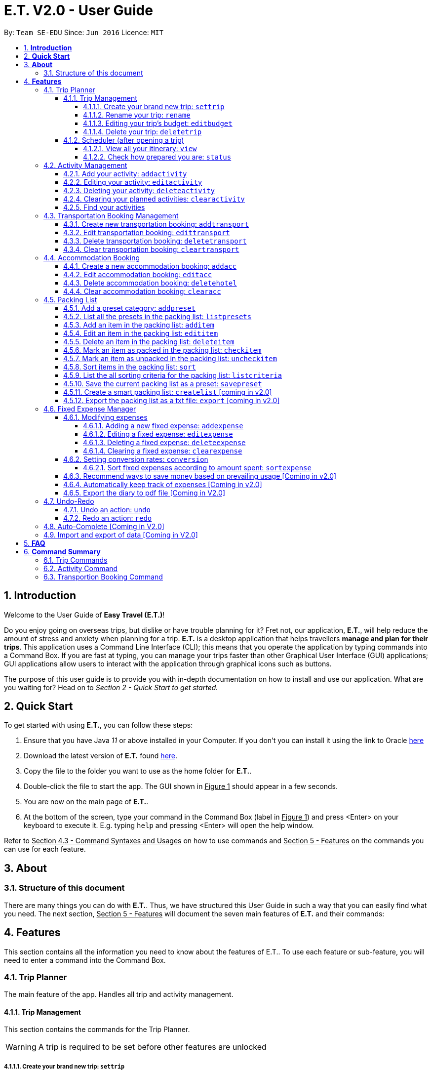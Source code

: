 = E.T. V2.0 - User Guide
:site-section: UserGuide
:toc:
:toclevels: 5
:toc-title:
:toc-placement: preamble
:sectnums:
:sectnumlevels: 5
:imagesDir: images
:stylesDir: stylesheets
:xrefstyle: full
:experimental:
ifdef::env-github[]
:tip-caption: :bulb:
:note-caption: :information_source:
endif::[]
:repoURL: https://github.com/AY1920S2-CS2103T-W17-3/main

By: `Team SE-EDU`      Since: `Jun 2016`      Licence: `MIT`

== *Introduction*

Welcome to the User Guide of **Easy Travel (E.T.)**!

Do you enjoy going on overseas trips, but dislike or have trouble planning for it? Fret not, our application, **E.T.**, will help reduce the amount of stress and anxiety when planning for a trip. **E.T.** is a desktop application that helps travellers **manage and plan for their trips**. This application uses a Command Line Interface (CLI); this means that you operate the application by typing commands into a Command Box. If you are fast at typing, you can manage your trips faster than other Graphical User Interface (GUI) applications; GUI applications allow users to interact with the application through graphical icons such as buttons.

The purpose of this user guide is to provide you with in-depth documentation on how to install and use our application. What are you waiting for? Head on to __Section 2 - Quick Start to get started.__

== *Quick Start*

To get started with using **E.T.**, you can follow these steps:

. Ensure that you have Java _11_ or above installed in your Computer. If you don’t you can install it using the link to Oracle https://www.oracle.com/java/technologies/javase-jdk11-downloads.html[here]
. Download the latest version of **E.T.** found https://github.com/AY1920S2-CS2103T-W17-3/main/releases[here].
. Copy the file to the folder you want to use as the home folder for **E.T.**.
. Double-click the file to start the app. The GUI shown in +++<u>Figure 1</u>+++ should appear in a few seconds.
. You are now on the main page of **E.T.**.
. At the bottom of the screen, type your command in the Command Box (label in +++<u>Figure 1</u>+++) and press <Enter> on your keyboard to execute it. E.g. typing `help` and pressing <Enter> will open the help window.

Refer to +++<u>Section 4.3 - Command Syntaxes and Usages</u>+++ on how to use commands and +++<u>Section 5 - Features</u>+++ on the commands you can use for each feature.


== *About*
=== Structure of this document
There are many things you can do with **E.T.**. Thus, we have structured this User Guide in such a way that you can easily find what you need. The next section, +++<u>Section 5 - Features</u>+++ will document the seven main features of **E.T.** and their commands:


[[Features]]
== *Features*
This section contains all the information you need to know about the features of E.T.. To use each feature or sub-feature, you will need to enter a command into the Command Box.


=== Trip Planner

The main feature of the app. Handles all trip and activity management.

==== Trip Management
This section contains the commands for the Trip Planner.

WARNING: A trip is required to be set before other features are unlocked

===== Create your brand new trip: `settrip`

Format: `settrip title/TITLE start/START_DATE end/END_DATE location/LOCATION budget/BUDGET exchangerate/EXCHANGERATE`

[IMPORTANT]
====
- There must not be a pre-existing trip set.
- Start and end dates must be a valid date.
- Title cannot exceed 50 characters.
- Budget must be a valid positive Integer from 0 to 1,000,000
- Exchange Rate must be a valid positive double from 0 to 100.
====

Let’s say you have an upcoming Graduation Trip and you are planning for it. You can execute a command as shown in the example below:

`settrip title/Graduation Trip start/28-09-2020 end/28-10-2020 location/Japan budget/5000 exchangerate/1.03`

This would create a trip titled “Graduation trip” with a start day of 28 September 2020 to 28 October 2020. The budget set is $5000 with the exchangerate of 1.03

After successfully setting a trip, you would see as shown in figure X below.

Figure 2: Message after successfully setting a trip.


===== Rename your trip: `rename`

Assume that you have accidentally titled the trip wrongly, you can execute the rename command to reverse any damages done as shown below


Format: `rename TITLE`

Example:

`rename Not a graduation trip.`

This changes the name of the trip to “Not a graduation trip” as shown in the figure below.

Expected output:
`Trip has been named: Not a graduation trip`

Figure 3: After renaming the trip


===== Editing your  trip’s budget: `editbudget`

Let’s say after planning your expenses, you realised that you would want to change the amount of money used for the trip. Using the editbudget command, you can edit the overall budget for your trip

Format: `editbudget AMOUNT`

[IMPORTANT]
====
- There must be a pre-existing trip set.
- The budget set must not be lesser than your total expenses.
====

For example, we want to decrease the budget for this trip from $5000 to $3000.

Example:

`Editbudget 3000`

E.T. will reflect the new budget in the trip info as shown in the figure below.

Figure 4: After editing budget to 3000

===== Delete your trip: `deletetrip`

Assuming that you have finished with your trip and would like to start planning for a new one, executing the deletetrip command would remove all traces of your previous trip and set a new clean space for you to start planning for the next one.

Format: `deletetrip`

Example:
`deletetrip`

Expected output:
`Trip has been deleted. All lists have been cleared!`

Deleting the trip would result in E.T. showing an empty screen as shown in figure 3. Execute the settrip to start another trip.


==== Scheduler (after opening a trip)

Allow users to manage the activities in the trip


===== View all your itinerary: `view`

Shows the entire itinerary

Format: `view`

Figure 6: After view command

===== Check how prepared you are: `status`

Assume you are not sure if you have already fully prepared for the trip, using the status command would confirm any fears and doubts about your preparation as well as warn you if you have any forgotten item that is not taken care of.

Using the status command would create a pop-up window as shown in figure 4.

Figure 7: The pop-up after using status command

[NOTE]
====
The pop-up would show you major warnings such as

- No expense/packing list item set
- Collisions in activities
- Over expenditure on budget
- Unchecked items in packing list
====

=== Activity Management
This section allows users to manage the activities in the trip.

==== Add your activity: `addactivity`
Lets say you wish to add in a new activity that you decided to do on the trip. Using the `addactivitiy` command would create and add your activity into the list.

Format: `addactivity title/TITLE duration/DURATION location/LOCATION [tag/tag]...`

Example:
`addactivity title/Going to the beach duration/4 location/Hakone tag/sea tag/ocean`

Figure 8: After add activity command

This would create and add an activity titled “Going to the beach" with a duration of 4 hours. The location of this activity is set to  “Hakone”, and has the tags “sea” and “ocean”.

==== Editing your activity: `editactivity`

Assume you have accidentally made a mistake in the spelling or the location of the activity and wish to change it. Running the `editactivity` command will allow you to make any changes to previously set activities.

Format: `editactivity INDEX [title/NAME][duration/DURATION][location/LOCATION][t/tag]...`

Example:
`editactivity 1 title/Go to an aquarium`

Figure 9: After edit activity command

In this example, this command will edit an existing activity at the index 1 ‘s title to “Go to an aquarium”. The other fields will stay the same.

IMPORTANT: The activity must exist to be edited

==== Deleting your activity: `deleteactivity`

Perhaps you decided that previously set activities are unviable and wish to remove it. Using the `deleteactivity` command would remove any activities that you do not want.

Format: `deleteactivity index`
Example:
`deleteactivity 1`

Figure 10: After delete activity command

In this example, you would delete an activity at the index 1

[IMPORTANT]
=====
The activity at that index must exist before deleting is allowed
=====

==== Clearing your planned activities: `clearactivity`

Perhaps you decided that all the activities you had planned before are not needed and want to start the activity list on a clean slate. Using the `clearactivity` command would clear any existing activities and replace your list with a brand new empty list.

Format: `clearactivity`

Example:
`clearactivity`

Figure 11: After clear activity command

[NOTE]
====
You can use this to delete all your activities at once
====

====  Find your activities
Let say you had added a bunch of activities and wished to search for a specific one. You can do it by using the find command to search through based on tags or by keyword.

`Findactivitytag` allows you to search by tags while `findactivity` command allows you to search by keyword.

Format: `findactivitytag tag`



Example:
`findactivitytag expensive`

This would show you the activities that have the tag expensive as shown in the figure 12.1.

Figure 12.1: After findactivitytag command

Let's say rather than finding by tags, you decided to search by keywords. You can use the `findactivity` to find base on the keywords you provided.

Format: `findactivity keyword`

Example:
`findactivity Osaka`

This would search for all activities with “Osaka” in it as shown in the figure 12.2

Figure 12.2: After findactivity command


=== Transportation Booking Management

The following sections [4.3.1 to 4.3.3] allows the user to manage transportation bookings for the trip.

==== Create new transportation booking: `addtransport`

If you have a new transportation booking, you can use this command to store the information and it will store the booking into a list.

Format: `addtransport mode/MODE startloc/START_LOCATION endloc/END_LOCATION starttime/DATE_TIME_OF_DEPARTURE endtime/DATE_TIME_OF_ARRIVAL`

[NOTE]
====
- `MODE` can be one of the following: `plane`, `bus`, `car`, `train`, `others`.
- `DATE_TIME_OF_DEPARTURE` and `DATE_TIME_OF_ARRIVAL` needs to be in the format `dd-MM-yyyy HH:mm`. `HH:mm` is the 24hr format time.
====

Examples:

`addtransport mode/plane startloc/Singapore endloc/Japan starttime/22-04-2021 09:00 endtime/22-04-2021 16:00`

If you have a plane booking, you can use `addtransport` to add the booking with the start location, end location, start time and end time.

==== Edit transportation booking: `edittransport`

If you have details for a given transport booking, you can use this command to edit certain details of the booking.

Format: `edittransport INDEX [mode/MODE] [startloc/START_LOCATION] [endloc/END_LOCATION] [starttime/DATE_TIME_OF_DEPARTURE] [endtime/DATE_TIME_OF_ARRIVAL]`

[NOTE]
====
- `INDEX` refers to the index number shown in the displayed transport booking list. `INDEX` *must be a positive integer* 1, 2, 3, ...
- At least one of the optional fields must be provided.
- Existing values will be updated to the input values.
- `MODE` can take one of the following values: `plane`, `bus`, `car`, `train`, `others`.
- `DATE_TIME_OF_DEPARTURE` and `DATE_TIME_OF_ARRIVAL` needs to be in the format `dd-MM-yyyy HH:mm`. `HH:mm` is the 24hr format time.
====

Examples:

`edittransport 2 starttime/22-04-2021 10:00`

In the case that the start time has changed to 22 April 2021 1000hr, you can use `editcommand` to change it.

`edittransport 4 mode/plane endloc/Italy`

In the case that you want to change the end location and mode of transport, you can use `editcommand` to change it.

==== Delete transportation booking: `deletetransport`

In the case that you want to remove the transport booking, you can use this command to remove it from the list.

Format: `deletetransport INDEX`

[NOTE]
`INDEX` refers to the index number shown in the displayed transport booking list. `INDEX` *must be a positive integer* 1, 2, 3, ...

Examples:

`deletetransport 1`

You can delete a transport booking by using the `deletetransport` command

==== Clear transportation booking: `cleartransport`

If you want to remove all the transportation bookings that you have made, this command will return an empty list for you to start working with again.

Format: `cleartransport`

[IMPORTANT]
This command will remove all the transportation booking that is in your current list

Example:

 cleartransport

You can use `cleartransport` to clear all transportation bookings in the list

=== Accommodation Booking

The following sections [4.4.1 to 4.4.3] allows the user to set and modify accommodation bookings in the trip.

===== Create a new accommodation booking: `addacc`

If you have made an accommodation booking, you can use this command to store it into a list and be able to keep track of it.

Format: `addacc name/NAME loc/LOCATION startday/START_DAY endday/END_DAY [remark/REMARK]`

[NOTE]
====
- `NAME` and `LOCATION` must be made of alphanumeric characters, and it must be less than 50 characters long
- `START_DAY` and `END_DAY` needs to be positive integers
- `START_DAY` refers to the day that you check in
- `END_DAY` refers to the day that you check out
- `REMARK` must be less than 150 characters long
====

Examples:

`addacc name/JW Marriott Hotel loc/KL startday/2 endday/4`

If you have a new accommodation booking for JW Marriott Hotel at KL on the 2nd day to the 4th day, you can create it using the `addacc` command

==== Edit accommodation booking: `editacc`

If you have to adjust the details of the accommodation booking and you wish to make changes, you can use this command to edit the necessary information.

Format: `editacc INDEX [name/NAME] [loc/LOCATION] [startday/START_DAY] [endday/END_DAY] [remark/REMARK]`

[NOTE]
====
- `INDEX` refers to the index number shown in the displayed transport booking list. `INDEX` *must be a positive integer* 1, 2, 3, ...
- `NAME` and `LOCATION` must be made of alphanumeric characters, and it must be less than 50 characters long
- `START_DAY` and `END_DAY` needs to be positive integers
- `START_DAY` refers to the day that you check in
- `END_DAY` refers to the day that you check out
- `REMARK` must be less than 150 characters long
====

Examples:

`edithotel 2 startday/4 endday/6`

In the case that you want to change the start day and end day of the 2nd accommodation, you can use `editacc` command.

`edithotel 3 address/Hilton KL remark/Check-in at 2pm`

You can also use this command to change the third accommodation booking in the list to Hilton, set the location to KL and change the remark to check in at 2pm.


==== Delete accommodation booking: `deletehotel`

Assuming you have another accommodation booking and plan to delete the previous one that you set on the same days, you can use this command to remove it.

Format: `deleteacc INDEX`

[NOTE]
`INDEX` refers to the index number shown in the displayed transport booking list. `INDEX` *must be a positive integer* 1, 2, 3, ...

Examples:

`deletehotel 2`

You can use `deleteacc` to delete the second accommodation booking.

==== Clear accommodation booking: `clearacc`

If you want to remove all the accommodation bookings that you have made, this command will return an empty list for you to start working with again.

Format: `clearacc`

[IMPORTANT]
This command will remove all the accommodation bookings that is in your current list

Example:

 clearacc

You can use `clearacc` to clear all accommodation bookings in the list


=== Packing List

Allow the user to have a packing list for the trip +
Format: `list`

The following sections [3.3.1. - 3.3.11] allows the user to set and modify the packing list for their trip.

===== Add a preset category: `addpreset`

Adds a preset category

Format: `addpreset preset/PRESET_NAME`

****
* Adds a preset category into the packing list.
* When a preset is selected, it will add a preset list of items under that category into that list.
****

Examples:

* `addpreset beach` +
Adds a preset list of items under beach into the packing list, such as sunblock, bathing suit, sunglasses, etc.

===== List all the presets in the packing list: `listpresets`

Lists all the presets in the packing list

Format: `listpresets`

****
* Lists all the presets in the packing list.
* The list will be shown in a pop up window.
****

Examples:

* `listpresets` +
Lists all the presets that one has currently, such as beach, camping, work, fancy dinner, etc.

===== Add an item in the packing list: `additem`

Creates an item in the packing list

Format: `additem item/ITEM quantity/QUANTITY`

****
* Adds an item into the packing list.
* If a duplicated item is added, it will let the user know that the item is already in the list.
* `QUANTITY` *must be a positive integer* 1,2,3...
****

Examples:

* `additem item/underwear quantity/5` +
Adds an item called underwear, with a quantity of 5

===== Edit an item in the packing list: `edititem`

Edits an item in the packing list

Format: `edititem INDEX [i/item] [q/quantity]`

****
* Edits an item in the packing list.
* Command can only be used if a budget has been added.
* Existing values will be updated to the input values.
* `quantity` *must be a positive integer* 1,2,3...
****

Examples:

* `edititem 1 item/boxer` +
Edits an item from index 1 to boxer
* `edititem 1 item/boxer quantity/3` +
Edits an item from index 1 to boxer, and edits the quantity from 5 to 3

===== Delete an item in the packing list: `deleteitem`

Deletes an item in the packing list

Format: `deleteitem INDEX`

****
* Deletes an item in the packing list.
* Command can only be used if an item has been added.
****

Examples:

* `deleteitem 1` +
Deletes item in the index 1 of the list

===== Mark an item as packed in the packing list: `checkitem`

Marks an item as packed in the packing list

Format: `checkitem INDEX`

****
* Checks an item off in the packing list.
* Command can only be used if an item has been added.
****

Examples:

* `checkitem 1` +
Marks item 1 in the packing list as packed

===== Mark an item as unpacked in the packing list: `uncheckitem`

Marks an item as packed in the packing list

Format: `uncheckitem INDEX`

****
* Unchecks an item off in the packing list.
* Command can only be used if an item has been added.
****

Examples:

* `uncheckitem 1` +
Marks item 1 in the packing list as unpacked

===== Sort items in the packing list: `sort`

Sorts items in the packing list

Format: `sort criteria/CRITERIA`

****
* Sorts items in the packing list according to a criteria.
* Command can only be used if at least 1 item has been added.
****

Examples:

* `sort alphabet` +
Sorts the packing list alphabetically

===== List the all sorting criteria for the packing list: `listcriteria`

Lists the all the possible sorting criteria for the packing list

Format: `listcriteria`

****
* Lists the all the possible sorting criteria for the packing list.
* The list will be shown in a pop up window.
****

Examples:

* `listcriteria` +
Lists all the possible criteria, such as alphabetically, by whether it is marked as packed, etc, in a pop up window

===== Save the current packing list as a preset: `savepreset`

Saves the current packing list as a preset

Format: `savepreset preset/PRESET_NAME`

****
* Saves the current packing list as a preset
* All items in the packing list when saved as a preset will be marked as not packed
* This is for future uses, if the user wants to use a previous trip's packing list again
****

Examples:

* `savepreset Japan 2020` +
Saves the current packing list as a preset called Japan 2020

===== Create a smart packing list: `createlist` [coming in v2.0]

Creates a smart packing list for inexperienced travelers

Format: `createlist days/DAYS [adult/ADULT] [children/CHILDREN] [season/SEASON]`

****
* Creates a list based on the information given by the user
* Useful for inexperienced users, as they do not know what to pack or the quantity to pack
* `DAYS`, `ADULT`, `CHILDREN`  *must be a positive integer* 1,2,3...
* `SEASON` *must be* Spring, Summer, Autumn, Winter
****

Examples:

* `createlist d/7, m/1, f/1, c/2, s/Summer` +
Creates a packing list based on the information provided. Since the trip is 7 days, with 1 male and 1 female,
7 sets of adult and child summer clothing will be packed, along with toys for the children.

===== Export the packing list as a txt file: `export` [coming in v2.0]

=== Fixed Expense Manager

Allow the user to set fixed expenses prior to the trip to allow users to plan a suitable budget for their upcoming trip.

Examples of Fixed Expenses include,
****
* Flight Tickets
* Hotel Accommodation Bookings
* Transportation Tickets
* Cost of admission tickets
* Or any other fixed miscellaneous costs
****

==== Modifying expenses

The following sections [3.4.4.1 - 3.4.4.4] allows a user to set and modify fixed expenses prior to the trip.

===== Adding a new fixed expense: `addexpense`

Allow the user to add a new expense.

Format: `addexpense amount/AMOUNT description/DESCRIPTION category/CATEGORY
[amountSGD/AMOUNT/SGD] [amountOTHR/AMOUNTOTHR]`

****
* Adds a new fixed expense for the upcoming trip.
* The amount *must be a positive integer*
* Both the `Description` and `Category` *must be alphanumeric word* and contains 50 and 30 characters respectively.
* At least one of the optional fields must be provided.
* If the user enters the expense in other currency, the amount will be automatically converted to SGD using the *exchange rate* provided.
****

Examples:

* `addexpense amount/1100 description/SQ Tickets category/Flights` +
Adds a fixed expense of $1100SGD, for `SQ Tickets` of category `Flights`.

* `addexpense amount/300 description/Bullet Train category/Transportation` +
Adds a fixed expense of $300SGD for `Bullet Train` of category `Transportation`.

===== Editing a fixed expense: `editexpense`

Allow the user to edit a fixed expense. The expense must have been already added to the fixed expense tracker.

Format: `editexpense INDEX amount/AMOUNT [description/DESCRIPTION] [category/CATEGORY] [amountSGD/AMOUNTSGD] [amountOTHR/AMOUNTOTHR]`

****
* Edits the expense at the specified `INDEX`. The index refers to the index number shown in the displayed fixed expense
list. The index *must be a positive integer* 1, 2, 3, ...
* At least one of the optional fields must be provided.
* Existing values will be updated to the input values.
* An *exchange rate* is required if the user is entering the amount in another currency.
* If the user enters the expense in other currency,
the amount will be automatically converted to SGD using the *exchange rate* provided.
****

Examples:

* `editexpense 1 amount/3000 description/Cathay Pacific Flight` +
Edit the details and amount paid in SGD of the 1st fixed expense to be `Cathay Pacific Flight` and `$3000 SGD` respectively.

* `editexpense 1 amountOTHR/3000 description/Business Class Flight category/Flight Ticket` +
Edit the details and amount paid in other currency of the 1st fixed expense to be
`Business Class Flight` and `$3000` respectively.
The amount will be automatically converted to SGD using *exchange rate* provided.

===== Deleting a fixed expense: `deleteexpense`

Allow the user to delete a fixed expense. The expense must be already added to the fixed expense list.

Format: `deleteexpense INDEX`

Examples:
* deleteexpense 1 +
Delete the 1st item in the fixed expense list.

===== Clearing a fixed expense: `clearexpense`

Allow the user to clear the fixed expense in the list.

Format: `clearexpense INDEX`

Example:
* clearexpense +
Clears the fixed expense in the list

==== Setting conversion rates: `conversion`

Allow the user to set conversion rates to allow for automatic conversion to SGD for any expenses incurred during the trip.

Format: `conversion rate/RATE`

****
* Sets a conversion rate from their currency to SGD.
* `RATE` must be a positive real number.
* Any expenses entered by the user during the trip would be automatically converted to SGD.
****


===== Sort fixed expenses according to amount spent: `sortexpense`

Allow the user to sort their fixed expense in the list.

Format: `sortexpense SORTIDENTIFIER [AMOUNT] [DESCRIPTION] [CATEGORY]`

****
* Sorts all fixed expense in ascending or descending order dependent on `SORTIDENTIFIER`.
* The list will be sorted in ascending order if `SORTIDENTIFIER` is 0 and descending order if `SORTIDENTIFIER` is 1.
* Only one of the optional fields [AMOUNT] [DESCRIPTION] [CATEGORY] must be provided and will sort the
list in ascending or descending order dependent on what needs to be sorted.
* The list must not be empty.
****

Examples:

* `sortexpense 1 amount` +
Sorts all fixed expense in descending order of amount.

* `sortexpense 0 description` +
Sorts all fixed expense in lexicographical order.


==== Recommend ways to save money based on prevailing usage [Coming in v2.0]

Use complex algorithms to monitor and track the user's spending habits. Recommend ways to save money on certain items.

==== Automatically keep track of expenses [Coming in v2.0]

Avoid requiring the user to enter their expenses on the application. Instead, all their expenses will be automatically entered into the app for them.

==== Export the diary to pdf file [Coming in V2.0]

=== Undo-Redo
Allows the user to revert their actions quickly and conveniently.

==== Undo an action: `undo`
Undo an undoable command entered by the user. +
Format: `undo`

Example:

* `undo`

==== Redo an action: `redo`
Redo an undone action after using the command `undo`. +
Format: `redo`

Example:

* `redo`

=== Auto-Complete [Coming in V2.0]

=== Import and export of data [Coming in V2.0]

== *FAQ*
*pass:[<u>TO BE EDITED</u>]*

*Q*: How many trips am I able to set in E.T.?
*A*: Users are only able to set 1 trip in E.T.
*Q*: What happens if 2 of my activities clash? Will E.T detect it?
*A*: E.T. will allow the scheduling of overlapping activities. However, when you check the status of your plan using the status command, E.T. will notify you the days of the trip with clashes in timings.
*Q*: How do I transfer my data to another Computer?
*A*: By default, E.T. save all your data in a folder named data in the same directory as the application. You can copy and transfer the data folder into the same directory as E.T. on your other computer and E.T. will automatically load your data when you open the application.


== *Command Summary*
*pass:[<u>TO BE EDITED</u>]*

=== Trip Commands

|===
|Command |Example

|*Set Trip* : `settrip title/TITLE start/START_DATE end/END_DATE location/LOCATION``
|`settrip title/Graduation Trip start/28-09-2020 end/28-10-2020 location/Japan`

|*Edit Trip* : `edittrip [title/TITLE] [start/START_DATE] [end/END_DATE][country/COUNTRY]`
|`edittrip title/not a graduation trip country/Singapore`

|`*Delete Trip* : deletetrip`
|`deletetrip`

|*Clear Trip* : `cleartrip`
|`cleartrip`

|*View Itinerary* : `view`
|`view`

|*Check Preparation* : `status`
|`status`

|===

=== Activity Command

|===
|Command |Example

|*Add Activity* : `addactivity title/TITLE duration/DURATION location/LOCATION [t/tag]...`, row 1
|`addactivity title/Going to the beach duration/4 location/Hakone t/sea t/ocean`

|*Edit Activity* : `editactivity index [title/NAME] [duration/DURATION] [location/LOCATION] [t/tag]`
|`editactivity 1 name/Go to an aquarium`

|*Delete Activity* : `deleteactivity index`
|`deleteactivity 1`

|*Clear Activity* : `clearactivity`
|`clearactivity`
|===


=== Transportion Booking Command

|===
|Command |Example

|*Add Transport Booking* : `addtransport mode/MODE startloc/START_LOCATION endloc/END_LOCATION starttime/DATE_TIME_OF_DEPARTURE endtime/DATE_TIME_OF_ARRIVAL`
|`addtransport mode/plane startloc/Singapore endloc/Japan starttime/22-04-2021 09:00 endtime/22-04-2021 16:00`

|*Edit Transportation Booking* : `edittransport INDEX [mode/MODE] [startloc/START_LOCATION] [endloc/END_LOCATION] [starttime/DATE_TIME_OF_DEPARTURE] [endtime/DATE_TIME_OF_ARRIVAL]`
|`edittransport 2 starttime/22-04-2021 10:00`

|*Delete transportation Booking* : `deletetransport INDEX`
|`deletetransport 1`

|*Clear Transportation Bookings* : `cleartransport`
|*cleartransport*
|===

